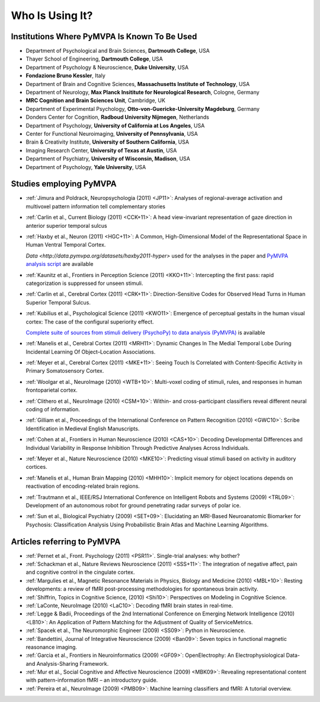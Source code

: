 .. -*- mode: rst; fill-column: 78; indent-tabs-mode: nil -*-
.. vi: set ft=rst sts=4 ts=4 sw=4 et tw=79:
  ### ### ### ### ### ### ### ### ### ### ### ### ### ### ### ### ### ### ###
  #
  #   See COPYING file distributed along with the PyMVPA package for the
  #   copyright and license terms.
  #
  ### ### ### ### ### ### ### ### ### ### ### ### ### ### ### ### ### ### ###


.. index:: Who is using it?, Publications
.. _chap_whoisusingit:

****************
Who Is Using It?
****************


.. only:: html

  If you are using PyMVPA or have published a study employing it, please leave a
  comment at the bottom of this page, if you want to be listed here as well.


Institutions Where PyMVPA Is Known To Be Used
=============================================

* Department of Psychological and Brain Sciences, **Dartmouth College**, USA
* Thayer School of Engineering, **Dartmouth College**, USA
* Department of Psychology & Neuroscience, **Duke University**, USA
* **Fondazione Bruno Kessler**, Italy
* Department of Brain and Cognitive Sciences, **Massachusetts Institute of
  Technology**, USA
* Department of Neurology, **Max Planck Insititute for Neurological Research**,
  Cologne, Germany
* **MRC Cognition and Brain Sciences Unit**, Cambridge, UK
* Department of Experimental Psychology, **Otto-von-Guericke-University
  Magdeburg**, Germany
* Donders Center for Cognition, **Radboud University Nijmegen**, Netherlands
* Department of Psychology, **University of California at Los Angeles**, USA
* Center for Functional Neuroimaging, **University of Pennsylvania**, USA
* Brain & Creativity Institute, **University of Southern California**, USA
* Imaging Research Center, **University of Texas at Austin**, USA
* Department of Psychiatry, **University of Wisconsin, Madison**, USA
* Department of Psychology, **Yale University**, USA


Studies employing PyMVPA
========================

* :ref:`Jimura and Poldrack, Neuropsychologia (2011) <JP11>`: Analyses of
  regional-average activation and multivoxel pattern information tell
  complementary stories

* :ref:`Carlin et al., Current Biology (2011) <CCK+11>`: A head view-invariant
  representation of gaze direction in anterior superior temporal sulcus

* :ref:`Haxby et al., Neuron (2011) <HGC+11>`:
  A Common, High-Dimensional Model of the Representational Space in Human Ventral Temporal Cortex.

  `Data <http://data.pymvpa.org/datasets/haxby2011-hyper>` used for the analyses in
  the paper and `PyMVPA analysis script <https://github.com/HaxbyLab/paper-haxby2011-hyper>`__
  are available

* :ref:`Kaunitz et al., Frontiers in Perception Science (2011) <KKO+11>`:
  Intercepting the first pass: rapid categorization is suppressed for unseen stimuli.

* :ref:`Carlin et al., Cerebral Cortex (2011) <CRK+11>`:
  Direction-Sensitive Codes for Observed Head Turns in Human Superior Temporal
  Sulcus.

* :ref:`Kubilius et al., Psychological Science (2011) <KWO11>`:
  Emergence of perceptual gestalts in the human visual cortex: The case of the
  configural superiority effect.

  `Complete suite of sources from stimuli delivery (PsychoPy) to data analysis (PyMVPA) <https://bitbucket.org/qbilius/confsup>`__
  is available

* :ref:`Manelis et al., Cerebral Cortex (2011) <MRH11>`: Dynamic Changes In
  The Medial Temporal Lobe During Incidental Learning Of Object–Location
  Associations.

* :ref:`Meyer et al., Cerebral Cortex (2011) <MKE+11>`: Seeing Touch Is
  Correlated with Content-Specific Activity in Primary Somatosensory Cortex.

* :ref:`Woolgar et al., NeuroImage (2010) <WTB+10>`: Multi-voxel coding of
  stimuli, rules, and responses in human frontoparietal cortex.

* :ref:`Clithero et al., NeuroImage (2010) <CSM+10>`: Within- and
  cross-participant classifiers reveal different neural coding of information.

* :ref:`Gilliam et al., Proceedings of the International Conference on Pattern
  Recognition (2010) <GWC10>`: Scribe Identification in Medieval English
  Manuscripts.

* :ref:`Cohen at al., Frontiers in Human Neuroscience (2010) <CAS+10>`: Decoding
  Developmental Differences and Individual Variability in Response Inhibition
  Through Predictive Analyses Across Individuals.

* :ref:`Meyer et al., Nature Neuroscience (2010) <MKE10>`: Predicting visual
  stimuli based on activity in auditory cortices.

* :ref:`Manelis et al., Human Brain Mapping (2010) <MHH10>`: Implicit memory
  for object locations depends on reactivation of encoding-related brain
  regions.

* :ref:`Trautmann et al., IEEE/RSJ International Conference on Intelligent
  Robots and Systems (2009) <TRL09>`: Development of an autonomous robot for
  ground penetrating radar surveys of polar ice.

* :ref:`Sun et al., Biological Psychiatry (2009) <SET+09>`: Elucidating an
  MRI-Based Neuroanatomic Biomarker for Psychosis: Classification Analysis
  Using Probabilistic Brain Atlas and Machine Learning Algorithms.


Articles referring to PyMVPA
============================

* :ref:`Pernet et al., Front. Psychology (2011) <PSR11>`. Single-trial analyses: why bother?


* :ref:`Schackman et al., Nature Reviews Neuroscience (2011) <SSS+11>`: The
  integration of negative affect, pain and cognitive control in the cingulate
  cortex.

* :ref:`Margulies et al., Magnetic Resonance Materials in Physics, Biology and
  Medicine (2010) <MBL+10>`: Resting developments: a review of fMRI
  post-processing methodologies for spontaneous brain activity.

* :ref:`Shiffrin, Topics in Cognitive Science, (2010) <Shi10>`: Perspectives on
  Modeling in Cognitive Science.

* :ref:`LaConte, NeuroImage (2010) <LaC10>`: Decoding fMRI brain states in
  real-time.

* :ref:`Legge & Badii, Proceedings of the 2nd International Conference on
  Emerging Network Intelligence (2010) <LB10>`: An Application of Pattern
  Matching for the Adjustment of Quality of ServiceMetrics.

* :ref:`Spacek et al., The Neuromorphic Engineer (2009) <SS09>`: Python in
  Neuroscience.

* :ref:`Bandettini, Journal of Integrative Neuroscience (2009) <Ban09>`: Seven
  topics in functional magnetic reasonance imaging.

* :ref:`Garcia et al., Frontiers in Neuroinformatics (2009) <GF09>`:
  OpenElectrophy: An Electrophysiological Data- and Analysis-Sharing Framework.

* :ref:`Mur et al., Social Cognitive and Affective Neuroscience (2009)
  <MBK09>`: Revealing representational content with pattern-information fMRI –
  an introductory guide.

* :ref:`Pereira et al., NeuroImage (2009) <PMB09>`: Machine learning
  classifiers and fMRI: A tutorial overview.
